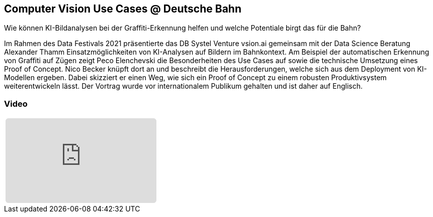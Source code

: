 :jbake-title: Computer Vision Use Cases
:jbake-card: Computer Vision Use Cases @ Deutsche Bahn
:jbake-date: 2021-04-12
:jbake-type: post
:jbake-tags: KI, data
:jbake-status: published
:jbake-menu: Blog
:jbake-discussion: 1076
:jbake-author: 
:icons: font
:source-highlighter: highlight.js
:jbake-teaser-image: topics/dev.png
ifndef::imagesdir[:imagesdir: ../../images]

== Computer Vision Use Cases @ Deutsche Bahn

Wie können KI-Bildanalysen bei der Graffiti-Erkennung helfen und welche Potentiale birgt das für die Bahn?

++++
<!-- teaser -->
++++

Im Rahmen des Data Festivals 2021 präsentierte das DB Systel Venture vsion.ai gemeinsam
mit der Data Science Beratung Alexander Thamm Einsatzmöglichkeiten von KI-Analysen auf Bildern im Bahnkontext.
Am Beispiel der automatischen Erkennung von Graffiti auf Zügen zeigt Peco Elenchevski die Besonderheiten des
Use Cases auf sowie die technische Umsetzung eines Proof of Concept.
Nico Becker knüpft dort an und beschreibt die Herausforderungen,
welche sich aus dem Deployment von KI-Modellen ergeben.
Dabei skizziert er einen Weg, wie sich ein Proof of Concept zu einem robusten Produktivsystem weiterentwickeln lässt.
Der Vortrag wurde vor internationalem Publikum gehalten und ist daher auf Englisch.

=== Video

[cols="1", width=100%]
|===
a|
++++
<iframe class="video-iframe" frameborder="0" src="https://www.youtube-nocookie.com/embed/QaDLtFEPcNo?si=IAtuP3i4KY5kopOQ" title="YouTube video player" allowfullscreen="true" style="border: 0px; background: padding-box padding-box rgba(0, 0, 0, 0.1); margin: 0px; padding: 0px; border-radius: 6px;  width: 100%; height: auto; aspect-ratio: 560 / 315;" data-ratio="1.7777777777777777"></iframe>
++++
|===
